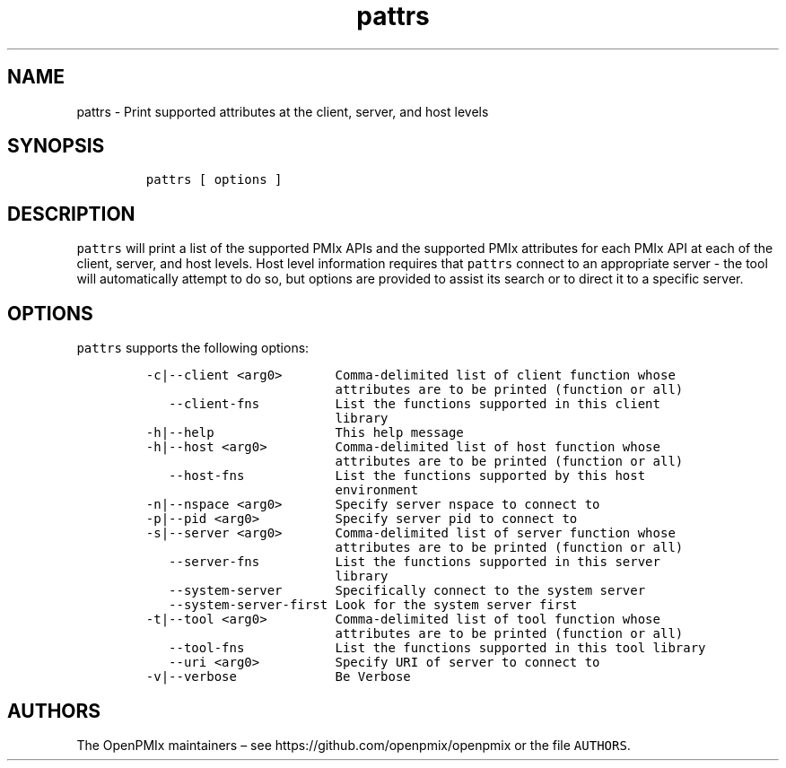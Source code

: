 .\" Automatically generated by Pandoc 2.13
.\"
.TH "pattrs" "1" "" "2021-03-25" "Open PMIx"
.hy
.SH NAME
.PP
pattrs - Print supported attributes at the client, server, and host
levels
.SH SYNOPSIS
.IP
.nf
\f[C]
pattrs [ options ]
\f[R]
.fi
.SH DESCRIPTION
.PP
\f[C]pattrs\f[R] will print a list of the supported PMIx APIs and the
supported PMIx attributes for each PMIx API at each of the client,
server, and host levels.
Host level information requires that \f[C]pattrs\f[R] connect to an
appropriate server - the tool will automatically attempt to do so, but
options are provided to assist its search or to direct it to a specific
server.
.SH OPTIONS
.PP
\f[C]pattrs\f[R] supports the following options:
.IP
.nf
\f[C]
-c|--client <arg0>       Comma-delimited list of client function whose
                         attributes are to be printed (function or all)
   --client-fns          List the functions supported in this client
                         library
-h|--help                This help message
-h|--host <arg0>         Comma-delimited list of host function whose
                         attributes are to be printed (function or all)
   --host-fns            List the functions supported by this host
                         environment
-n|--nspace <arg0>       Specify server nspace to connect to
-p|--pid <arg0>          Specify server pid to connect to
-s|--server <arg0>       Comma-delimited list of server function whose
                         attributes are to be printed (function or all)
   --server-fns          List the functions supported in this server
                         library
   --system-server       Specifically connect to the system server
   --system-server-first Look for the system server first
-t|--tool <arg0>         Comma-delimited list of tool function whose
                         attributes are to be printed (function or all)
   --tool-fns            List the functions supported in this tool library
   --uri <arg0>          Specify URI of server to connect to
-v|--verbose             Be Verbose
\f[R]
.fi
.SH AUTHORS
.PP
The OpenPMIx maintainers \[en] see https://github.com/openpmix/openpmix
or the file \f[C]AUTHORS\f[R].
